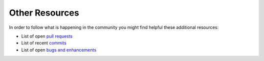 Other Resources
===============

In order to follow what is happening in the community you might find helpful
these additional resources:

* List of open `pull requests`_
* List of recent `commits`_
* List of open `bugs and enhancements`_

.. _pull requests:         https://github.com/superdesk/web-publisher/pulls
.. _commits:               https://github.com/superdesk/web-publisher/commits/master
.. _bugs and enhancements: https://dev.sourcefabric.org/projects/SWP/issues
